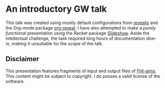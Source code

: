 * An introductory GW talk

 This talk was created using mostly default configurations from [[https://revealjs.com/][revealjs]] and the Org-mode
 package [[https://github.com/yjwen/org-reveal][org-reveal]]. I have also attempted to make a /purely functional/ presentation
 using the Racket package [[https://docs.racket-lang.org/slideshow/][Slideshow]]. Aside the intellectual challenge, the task 
 required long hours of documentation dive-in, making it unsuitable for the scope of the talk.

** Disclaimer
This presentation features fragments of input and output files of [[https://fhi-aims.org/][FHI-aims]]. This content might
be subject to copyright. I do posses a valid license of the software.
 
